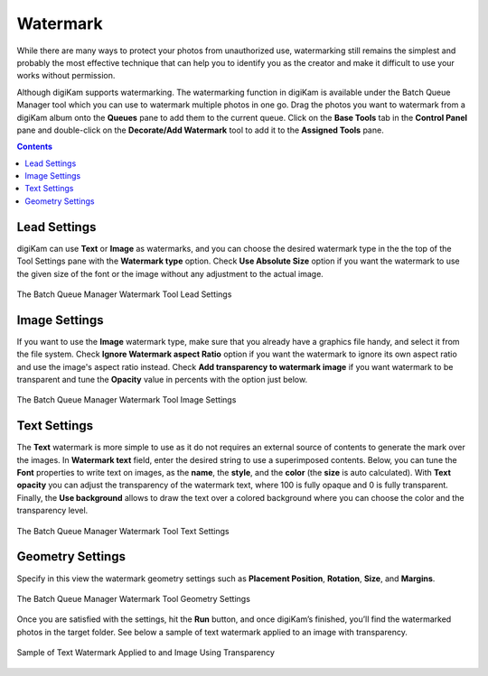 .. meta::
   :description: digiKam Batch Queue Manager Base Tools
   :keywords: digiKam, documentation, user manual, photo management, open source, free, learn, easy, batch, queue, manager, watermark, image, text

.. metadata-placeholder

   :authors: - digiKam Team

   :license: see Credits and License page for details (https://docs.digikam.org/en/credits_license.html)

.. _watermark_tool:

Watermark
=========

While there are many ways to protect your photos from unauthorized use, watermarking still remains the simplest and probably the most effective technique that can help you to identify you as the creator and make it difficult to use your works without permission.

Although digiKam supports watermarking. The watermarking function in digiKam is available under the Batch Queue Manager tool which you can use to watermark multiple photos in one go. Drag the photos you want to watermark from a digiKam album onto the **Queues** pane to add them to the current queue. Click on the **Base Tools** tab in the **Control Panel** pane and double-click on the **Decorate/Add Watermark** tool to add it to the **Assigned Tools** pane.

.. contents::

Lead Settings
-------------

digiKam can use **Text** or **Image** as watermarks, and you can choose the desired watermark type in the the top of the Tool Settings pane with the **Watermark type** option. Check **Use Absolute Size** option if you want the watermark to use the given size of the font or the image without any adjustment to the actual image.

.. figure:: images/bqm_watermark_lead_settings.webp
    :alt:
    :align: center

    The Batch Queue Manager Watermark Tool Lead Settings

Image Settings
--------------

If you want to use the **Image** watermark type, make sure that you already have a graphics file handy, and select it from the file system. Check **Ignore Watermark aspect Ratio** option if you want the watermark to ignore its own aspect ratio and use the image's aspect ratio instead. Check **Add transparency to watermark image** if you want watermark to be transparent and tune the **Opacity** value in percents with the option just below.


.. figure:: images/bqm_watermark_image_settings.webp
    :alt:
    :align: center

    The Batch Queue Manager Watermark Tool Image Settings

Text Settings
-------------

The **Text** watermark is more simple to use as it do not requires an external source of contents to generate the mark over the images. In **Watermark text** field, enter the desired string to use a superimposed contents. Below, you can tune the **Font** properties to write text on images, as the **name**, the **style**, and the **color** (the **size** is auto calculated). With **Text opacity** you can adjust the transparency of the watermark text, where 100 is fully opaque and 0 is fully transparent. Finally, the **Use background** allows to draw the text over a colored background where you can choose the color and the transparency level.

.. figure:: images/bqm_watermark_text_settings.webp
    :alt:
    :align: center

    The Batch Queue Manager Watermark Tool Text Settings


Geometry Settings
-----------------

Specify in this view the watermark geometry settings such as **Placement Position**, **Rotation**, **Size**, and **Margins**.



.. figure:: images/bqm_watermark_geometry_settings.webp
    :alt:
    :align: center

    The Batch Queue Manager Watermark Tool Geometry Settings

Once you are satisfied with the settings, hit the **Run** button, and once digiKam’s finished, you’ll find the watermarked photos in the target folder. See below a sample of text watermark applied to an image with transparency.

.. figure:: images/bqm_watermark_example.webp
    :alt:
    :align: center

    Sample of Text Watermark Applied to and Image Using Transparency
